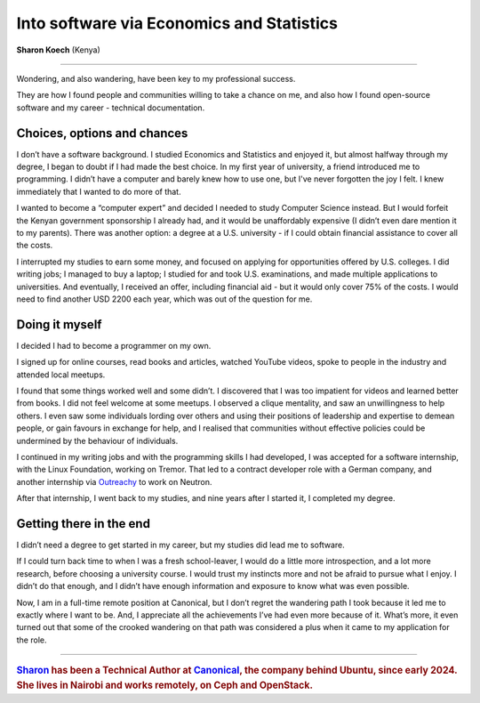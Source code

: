 .. _sharon-studies:

=============================================
Into software via Economics and Statistics
=============================================

**Sharon Koech** (Kenya)

-----------

..  image:: /images/skoech.jpg
    :alt: Sharon Koech
    :class: floated

Wondering, and also wandering, have been key to my professional success.

They are how I found people and communities willing to take a chance on me, and also how I found open-source software and my career - technical documentation.


Choices, options and chances
====================================

I don’t have a software background. I studied Economics and Statistics and enjoyed it, but almost halfway through my degree, I began to doubt if I had made the best choice. In my first year of university, a friend introduced me to programming. I didn’t have a computer and barely knew how to use one, but I've never forgotten the joy I felt. I knew immediately that I wanted to do more of that.

I wanted to become a “computer expert” and decided I needed to study Computer Science instead. But I would forfeit the Kenyan government sponsorship I already had, and it would be unaffordably expensive (I didn’t even dare mention it to my parents). There was another option: a degree at a U.S. university - if I could obtain financial assistance to cover all the costs.

I interrupted my studies to earn some money, and focused on applying for opportunities offered by U.S. colleges. I did writing jobs; I managed to buy a laptop; I studied for and took U.S. examinations, and made multiple applications to universities. And eventually, I received an offer, including financial aid - but it would only cover 75% of the costs. I would need to find another USD 2200 each year, which was out of the question for me.


Doing it myself
===============

I decided I had to become a programmer on my own.

I signed up for online courses, read books and articles, watched YouTube videos, spoke to people in the industry and attended local meetups.

I found that some things worked well and some didn’t. I discovered that I was too impatient for videos and learned better from books. I did not feel welcome at some meetups. I observed a clique mentality, and saw an unwillingness to help others. I even saw some individuals lording over others and using their positions of leadership and expertise to demean people, or gain favours in exchange for help, and I realised that communities without effective policies could be undermined by the behaviour of individuals.

I continued in my writing jobs and with the programming skills I had developed, I was accepted for a software internship, with the Linux Foundation, working on Tremor. That led to a contract developer role with a German company, and another internship via `Outreachy <https://www.outreachy.org>`_ to work on Neutron.

After that internship, I went back to my studies, and nine years after I started it, I completed my degree.


Getting there in the end
========================

I didn’t need a degree to get started in my career, but my studies did lead me to software.

If I could turn back time to when I was a fresh school-leaver, I would do a little more introspection, and a lot more research, before choosing a university course. I would trust my instincts more and not be afraid to pursue what I enjoy. I didn’t do that enough, and I didn’t have enough information and exposure to know what was even possible.

Now, I am in a full-time remote position at Canonical, but I don’t regret the wandering path I took because it led me to exactly where I want to be. And, I appreciate all the achievements I’ve had even more because of it. What’s more, it even turned out that some of the crooked wandering on that path was considered a plus when it came to my application for the role.

-------

..  rubric:: `Sharon <https://www.linkedin.com/in/skoech/>`_ has been a Technical Author at `Canonical <https://canonical.com>`_, the company behind Ubuntu, since early 2024. She lives in Nairobi and works remotely, on Ceph and OpenStack.
